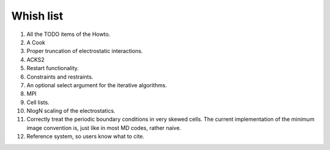 Whish list
##########

#. All the TODO items of the Howto.
#. A Cook
#. Proper truncation of electrostatic interactions.
#. ACKS2
#. Restart functionality.
#. Constraints and restraints.
#. An optional select argument for the iterative algorithms.
#. MPI
#. Cell lists.
#. NlogN scaling of the electrostatics.
#. Correctly treat the periodic boundary conditions in very skewed cells.
   The current implementation of the minimum image convention is, just like in
   most MD codes, rather naive.
#. Reference system, so users know what to cite.
